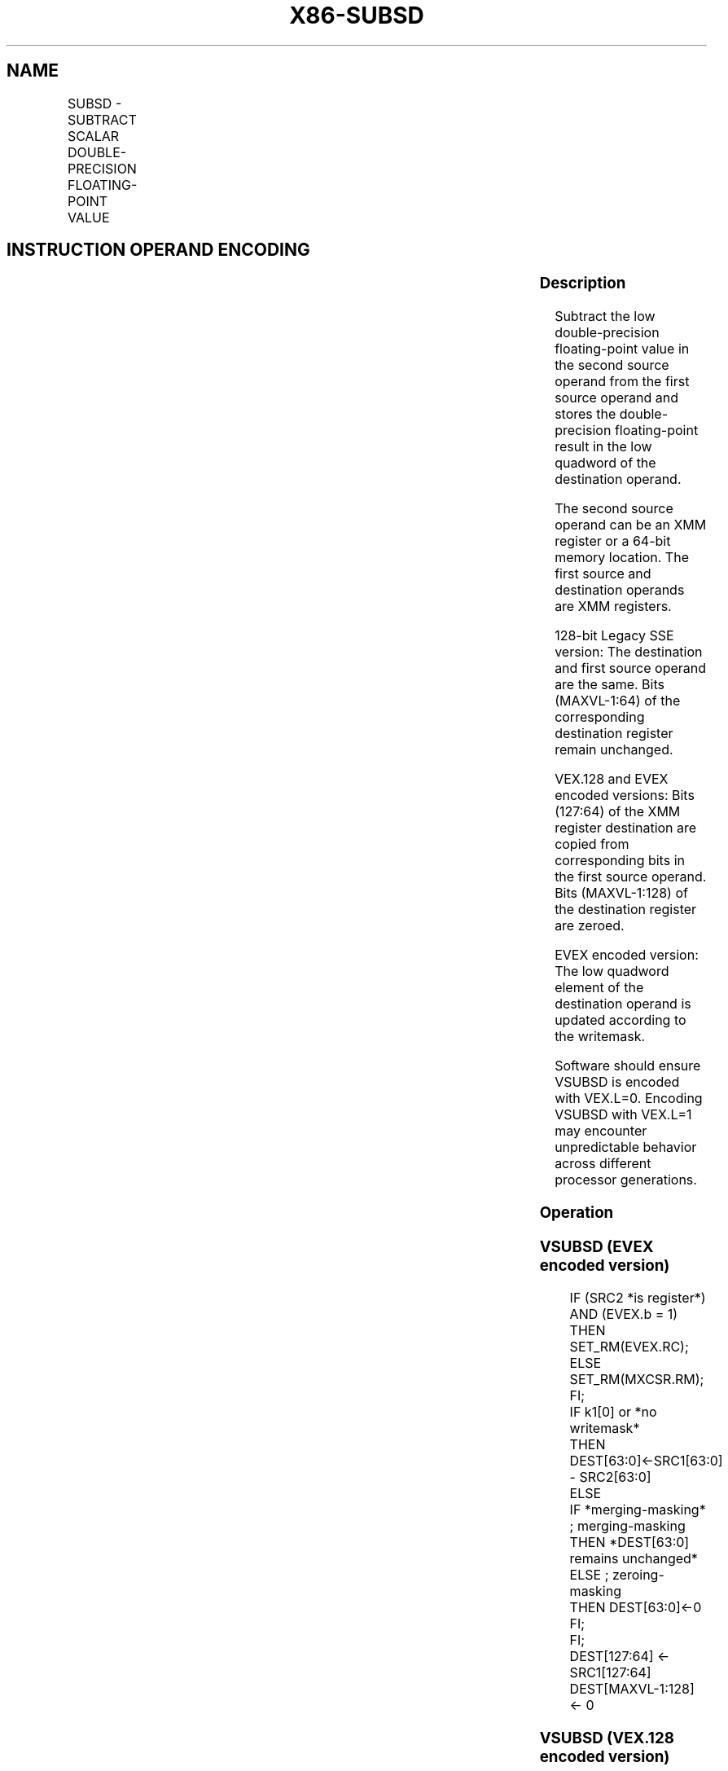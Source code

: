 .nh
.TH "X86-SUBSD" "7" "May 2019" "TTMO" "Intel x86-64 ISA Manual"
.SH NAME
SUBSD - SUBTRACT SCALAR DOUBLE-PRECISION FLOATING-POINT VALUE
.TS
allbox;
l l l l l 
l l l l l .
\fB\fCOpcode/Instruction\fR	\fB\fCOp / En\fR	\fB\fC64/32 bit Mode Support\fR	\fB\fCCPUID Feature Flag\fR	\fB\fCDescription\fR
T{
F2 0F 5C /r SUBSD xmm1, xmm2/m64
T}
	A	V/V	SSE2	T{
Subtract the low double\-precision floating\-point value in xmm2/m64 from xmm1 and store the result in xmm1.
T}
T{
VEX.LIG.F2.0F.WIG 5C /r VSUBSD xmm1,xmm2, xmm3/m64
T}
	B	V/V	AVX	T{
Subtract the low double\-precision floating\-point value in xmm3/m64 from xmm2 and store the result in xmm1.
T}
T{
EVEX.LIG.F2.0F.W1 5C /r VSUBSD xmm1 {k1}{z}, xmm2, xmm3/m64{er}
T}
	C	V/V	AVX512F	T{
Subtract the low double\-precision floating\-point value in xmm3/m64 from xmm2 and store the result in xmm1 under writemask k1.
T}
.TE

.SH INSTRUCTION OPERAND ENCODING
.TS
allbox;
l l l l l l 
l l l l l l .
Op/En	Tuple Type	Operand 1	Operand 2	Operand 3	Operand 4
A	NA	ModRM:reg (r, w)	ModRM:r/m (r)	NA	NA
B	NA	ModRM:reg (w)	VEX.vvvv (r)	ModRM:r/m (r)	NA
C	Tuple1 Scalar	ModRM:reg (w)	EVEX.vvvv (r)	ModRM:r/m (r)	NA
.TE

.SS Description
.PP
Subtract the low double\-precision floating\-point value in the second
source operand from the first source operand and stores the
double\-precision floating\-point result in the low quadword of the
destination operand.

.PP
The second source operand can be an XMM register or a 64\-bit memory
location. The first source and destination operands are XMM registers.

.PP
128\-bit Legacy SSE version: The destination and first source operand are
the same. Bits (MAXVL\-1:64) of the corresponding destination register
remain unchanged.

.PP
VEX.128 and EVEX encoded versions: Bits (127:64) of the XMM register
destination are copied from corresponding bits in the first source
operand. Bits (MAXVL\-1:128) of the destination register are zeroed.

.PP
EVEX encoded version: The low quadword element of the destination
operand is updated according to the writemask.

.PP
Software should ensure VSUBSD is encoded with VEX.L=0. Encoding VSUBSD
with VEX.L=1 may encounter unpredictable behavior across different
processor generations.

.SS Operation
.SS VSUBSD (EVEX encoded version)
.PP
.RS

.nf
IF (SRC2 *is register*) AND (EVEX.b = 1)
    THEN
        SET\_RM(EVEX.RC);
    ELSE
        SET\_RM(MXCSR.RM);
FI;
IF k1[0] or *no writemask*
    THEN DEST[63:0]←SRC1[63:0] \- SRC2[63:0]
    ELSE
        IF *merging\-masking* ; merging\-masking
            THEN *DEST[63:0] remains unchanged*
            ELSE ; zeroing\-masking
                THEN DEST[63:0]←0
        FI;
FI;
DEST[127:64] ← SRC1[127:64]
DEST[MAXVL\-1:128] ← 0

.fi
.RE

.SS VSUBSD (VEX.128 encoded version)
.PP
.RS

.nf
DEST[63:0]←SRC1[63:0] \- SRC2[63:0]
DEST[127:64] ←SRC1[127:64]
DEST[MAXVL\-1:128] ←0

.fi
.RE

.SS SUBSD (128\-bit Legacy SSE version)
.PP
.RS

.nf
DEST[63:0]←DEST[63:0] \- SRC[63:0]
DEST[MAXVL\-1:64] (Unmodified)

.fi
.RE

.SS Intel C/C++ Compiler Intrinsic Equivalent
.PP
.RS

.nf
VSUBSD \_\_m128d \_mm\_mask\_sub\_sd (\_\_m128d s, \_\_mmask8 k, \_\_m128d a, \_\_m128d b);

VSUBSD \_\_m128d \_mm\_maskz\_sub\_sd (\_\_mmask8 k, \_\_m128d a, \_\_m128d b);

VSUBSD \_\_m128d \_mm\_sub\_round\_sd (\_\_m128d a, \_\_m128d b, int);

VSUBSD \_\_m128d \_mm\_mask\_sub\_round\_sd (\_\_m128d s, \_\_mmask8 k, \_\_m128d a, \_\_m128d b, int);

VSUBSD \_\_m128d \_mm\_maskz\_sub\_round\_sd (\_\_mmask8 k, \_\_m128d a, \_\_m128d b, int);

SUBSD \_\_m128d \_mm\_sub\_sd (\_\_m128d a, \_\_m128d b);

.fi
.RE

.SS SIMD Floating\-Point Exceptions
.PP
Overflow, Underflow, Invalid, Precision, Denormal

.SS Other Exceptions
.PP
VEX\-encoded instructions, see Exceptions Type 3.

.PP
EVEX\-encoded instructions, see Exceptions Type E3.

.SH SEE ALSO
.PP
x86\-manpages(7) for a list of other x86\-64 man pages.

.SH COLOPHON
.PP
This UNOFFICIAL, mechanically\-separated, non\-verified reference is
provided for convenience, but it may be incomplete or broken in
various obvious or non\-obvious ways. Refer to Intel® 64 and IA\-32
Architectures Software Developer’s Manual for anything serious.

.br
This page is generated by scripts; therefore may contain visual or semantical bugs. Please report them (or better, fix them) on https://github.com/ttmo-O/x86-manpages.

.br
Copyleft TTMO 2020 (Turkish Unofficial Chamber of Reverse Engineers - https://ttmo.re).
